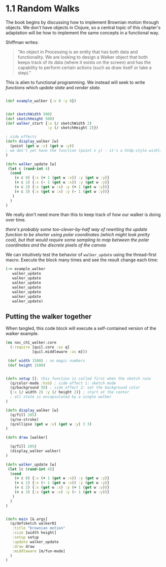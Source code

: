 * 1.1 Random Walks

The book begins by discussing how to implement Brownian motion through objects. We don't have objects in Clojure, so a central topic of this chapter's adaptation will be how to implement the same concepts in a functional way.

Shiffman writes: 

#+BEGIN_QUOTE
"An object in Processing is an entity that has both data and functionality. We are looking to design a
Walker object that both keeps track of its data (where it exists on the screen) and has the capability
to perform certain actions (such as draw itself or take a step)."
#+END_QUOTE

This is alien to functional programming. We instead will seek to write /functions/ which /update state/ and /render state/. 

#+BEGIN_SRC clojure

(def example_walker {:x 0 :y 0})


(def sketchWidth 500)
(def sketchHeight 500)
(def walker_start {:x (/ sketchWidth 2)
                   :y (/ sketchHeight 2)})

; side effects
(defn display_walker [w]
  (point (get w :x) (get w :y)) 
; we don't yet have the function (point x y) - it's a htdp-style wishlist!
)

(defn walker_update [w]
 (let c (rand-int 4)
  (cond
    (= c 0) {:x (+ 1 (get w :x)) :y (get w :y)}
    (= c 1) {:x (- 1 (get w :x)) :y (get w :y)}
    (= c 2) {:x (get w :x) :y (+ 1 (get w :y))}
    (= c 3) {:x (get w :x) :y (- 1 (get w :y))}
   )
  )
)

#+END_SRC

We really don't need more than this to keep track of how our walker is doing over time.

/there's probably some too-clever-by-half way of rewriting the update function to be shorter using polar coordinates (which might look pretty cool), but that would require some sampling to map between the polar coordinates and the discrete pixels of the canvas/

We can intuitively test the behavior of ~walker_update~ using the thread-first macro. Execute the block many times and see the result change each time:
#+BEGIN_SRC clojure
(-> example_walker
   walker_update
   walker_update
   walker_update
   walker_update
   walker_update
   walker_update
   walker_update)
#+END_SRC

#+RESULTS:


** Putting the walker together
When tangled, this code block will execute a self-contained version of the walker example.

#+BEGIN_SRC clojure :tangle ch1_walker_core.clj
(ns noc_ch1_walker.core
  (:require [quil.core :as q]
            [quil.middleware :as m]))

 (def width 1500) ; no magic numbers
 (def height 1500) 


(defn setup []; this function is called first when the sketch runs
  (q/color-mode :hsb) ; side effect 1: sketch mode
  (q/background 50) ; side effect 2: set the background color
  {:x (/ width 2) :y (/ height 2)} ; start at the center
  ; all state is encapsulated by a single walker
)

(defn display_walker [w]
  (q/fill 205)
  (q/no-stroke)
  (q/ellipse (get w :x) (get w :y) 3 3)
)

(defn draw [walker]

  (q/fill 205)
  (display_walker walker)
)

(defn walker_update [w]
 (let [c (rand-int 4)]
  (cond
    (= c 0) {:x (+ 1 (get w :x)) :y (get w :y)}
    (= c 1) {:x (- 1 (get w :x)) :y (get w :y)}
    (= c 2) {:x (get w :x) :y (+ 1 (get w :y))}
    (= c 3) {:x (get w :x) :y (- 1 (get w :y))}
   )
  )
)


(defn main [& args]
  (q/defsketch walker01
   :title "brownian motion"
   :size [width height]
   :setup setup
   :update walker_update
   :draw draw
   :middleware [m/fun-mode]
  )
)
#+END_SRC
